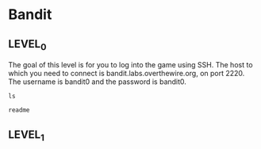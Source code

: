 
* Bandit
  :PROPERTIES:
  :header-args: :session bandit0
  :header-args+: :dir /ssh:bandit0@bandit.labs.overthewire.org#2220:~
  :END:

** LEVEL_0
   The goal of this level is for you to log into the game using SSH.
   The host to which you need to connect is bandit.labs.overthewire.org, on port 2220.
   The username is bandit0 and the password is bandit0.

  #+BEGIN_SRC shell
  ls
  #+END_SRC

  #+RESULTS:
  : readme

** LEVEL_1
